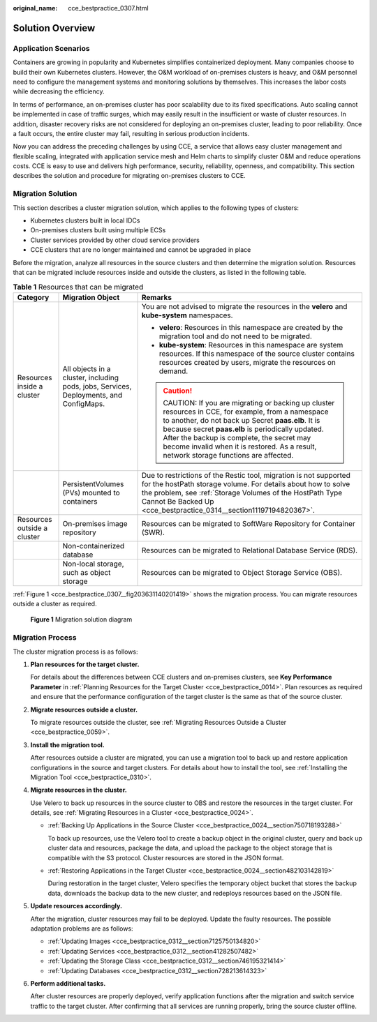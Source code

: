 :original_name: cce_bestpractice_0307.html

.. _cce_bestpractice_0307:

Solution Overview
=================

Application Scenarios
---------------------

Containers are growing in popularity and Kubernetes simplifies containerized deployment. Many companies choose to build their own Kubernetes clusters. However, the O&M workload of on-premises clusters is heavy, and O&M personnel need to configure the management systems and monitoring solutions by themselves. This increases the labor costs while decreasing the efficiency.

In terms of performance, an on-premises cluster has poor scalability due to its fixed specifications. Auto scaling cannot be implemented in case of traffic surges, which may easily result in the insufficient or waste of cluster resources. In addition, disaster recovery risks are not considered for deploying an on-premises cluster, leading to poor reliability. Once a fault occurs, the entire cluster may fail, resulting in serious production incidents.

Now you can address the preceding challenges by using CCE, a service that allows easy cluster management and flexible scaling, integrated with application service mesh and Helm charts to simplify cluster O&M and reduce operations costs. CCE is easy to use and delivers high performance, security, reliability, openness, and compatibility. This section describes the solution and procedure for migrating on-premises clusters to CCE.

.. _cce_bestpractice_0307__section96147345128:

Migration Solution
------------------

This section describes a cluster migration solution, which applies to the following types of clusters:

-  Kubernetes clusters built in local IDCs
-  On-premises clusters built using multiple ECSs
-  Cluster services provided by other cloud service providers
-  CCE clusters that are no longer maintained and cannot be upgraded in place

Before the migration, analyze all resources in the source clusters and then determine the migration solution. Resources that can be migrated include resources inside and outside the clusters, as listed in the following table.

.. _cce_bestpractice_0307__table1126932541820:

.. table:: **Table 1** Resources that can be migrated

   +-----------------------------+----------------------------------------------------------------------------------------+------------------------------------------------------------------------------------------------------------------------------------------------------------------------------------------------------------------------------------------------------------------------------------------------------------------------------------------------+
   | Category                    | Migration Object                                                                       | Remarks                                                                                                                                                                                                                                                                                                                                        |
   +=============================+========================================================================================+================================================================================================================================================================================================================================================================================================================================================+
   | Resources inside a cluster  | All objects in a cluster, including pods, jobs, Services, Deployments, and ConfigMaps. | You are not advised to migrate the resources in the **velero** and **kube-system** namespaces.                                                                                                                                                                                                                                                 |
   |                             |                                                                                        |                                                                                                                                                                                                                                                                                                                                                |
   |                             |                                                                                        | -  **velero**: Resources in this namespace are created by the migration tool and do not need to be migrated.                                                                                                                                                                                                                                   |
   |                             |                                                                                        | -  **kube-system**: Resources in this namespace are system resources. If this namespace of the source cluster contains resources created by users, migrate the resources on demand.                                                                                                                                                            |
   |                             |                                                                                        |                                                                                                                                                                                                                                                                                                                                                |
   |                             |                                                                                        | .. caution::                                                                                                                                                                                                                                                                                                                                   |
   |                             |                                                                                        |                                                                                                                                                                                                                                                                                                                                                |
   |                             |                                                                                        |    CAUTION:                                                                                                                                                                                                                                                                                                                                    |
   |                             |                                                                                        |    If you are migrating or backing up cluster resources in CCE, for example, from a namespace to another, do not back up Secret **paas.elb**. It is because secret **paas.elb** is periodically updated. After the backup is complete, the secret may become invalid when it is restored. As a result, network storage functions are affected. |
   +-----------------------------+----------------------------------------------------------------------------------------+------------------------------------------------------------------------------------------------------------------------------------------------------------------------------------------------------------------------------------------------------------------------------------------------------------------------------------------------+
   |                             | PersistentVolumes (PVs) mounted to containers                                          | Due to restrictions of the Restic tool, migration is not supported for the hostPath storage volume. For details about how to solve the problem, see :ref:`Storage Volumes of the HostPath Type Cannot Be Backed Up <cce_bestpractice_0314__section11197194820367>`.                                                                            |
   +-----------------------------+----------------------------------------------------------------------------------------+------------------------------------------------------------------------------------------------------------------------------------------------------------------------------------------------------------------------------------------------------------------------------------------------------------------------------------------------+
   | Resources outside a cluster | On-premises image repository                                                           | Resources can be migrated to SoftWare Repository for Container (SWR).                                                                                                                                                                                                                                                                          |
   +-----------------------------+----------------------------------------------------------------------------------------+------------------------------------------------------------------------------------------------------------------------------------------------------------------------------------------------------------------------------------------------------------------------------------------------------------------------------------------------+
   |                             | Non-containerized database                                                             | Resources can be migrated to Relational Database Service (RDS).                                                                                                                                                                                                                                                                                |
   +-----------------------------+----------------------------------------------------------------------------------------+------------------------------------------------------------------------------------------------------------------------------------------------------------------------------------------------------------------------------------------------------------------------------------------------------------------------------------------------+
   |                             | Non-local storage, such as object storage                                              | Resources can be migrated to Object Storage Service (OBS).                                                                                                                                                                                                                                                                                     |
   +-----------------------------+----------------------------------------------------------------------------------------+------------------------------------------------------------------------------------------------------------------------------------------------------------------------------------------------------------------------------------------------------------------------------------------------------------------------------------------------+

:ref:`Figure 1 <cce_bestpractice_0307__fig203631140201419>` shows the migration process. You can migrate resources outside a cluster as required.

.. _cce_bestpractice_0307__fig203631140201419:

.. figure:: /_static/images/en-us_image_0000002101596565.png
   :alt: **Figure 1** Migration solution diagram

   **Figure 1** Migration solution diagram

Migration Process
-----------------

|image1|

The cluster migration process is as follows:

#. **Plan resources for the target cluster.**

   For details about the differences between CCE clusters and on-premises clusters, see **Key Performance Parameter** in :ref:`Planning Resources for the Target Cluster <cce_bestpractice_0014>`. Plan resources as required and ensure that the performance configuration of the target cluster is the same as that of the source cluster.

#. **Migrate resources outside a cluster.**

   To migrate resources outside the cluster, see :ref:`Migrating Resources Outside a Cluster <cce_bestpractice_0059>`.

#. **Install the migration tool.**

   After resources outside a cluster are migrated, you can use a migration tool to back up and restore application configurations in the source and target clusters. For details about how to install the tool, see :ref:`Installing the Migration Tool <cce_bestpractice_0310>`.

#. **Migrate resources in the cluster.**

   Use Velero to back up resources in the source cluster to OBS and restore the resources in the target cluster. For details, see :ref:`Migrating Resources in a Cluster <cce_bestpractice_0024>`.

   -  :ref:`Backing Up Applications in the Source Cluster <cce_bestpractice_0024__section750718193288>`

      To back up resources, use the Velero tool to create a backup object in the original cluster, query and back up cluster data and resources, package the data, and upload the package to the object storage that is compatible with the S3 protocol. Cluster resources are stored in the JSON format.

   -  :ref:`Restoring Applications in the Target Cluster <cce_bestpractice_0024__section482103142819>`

      During restoration in the target cluster, Velero specifies the temporary object bucket that stores the backup data, downloads the backup data to the new cluster, and redeploys resources based on the JSON file.

#. **Update resources accordingly.**

   After the migration, cluster resources may fail to be deployed. Update the faulty resources. The possible adaptation problems are as follows:

   -  :ref:`Updating Images <cce_bestpractice_0312__section7125750134820>`
   -  :ref:`Updating Services <cce_bestpractice_0312__section41282507482>`
   -  :ref:`Updating the Storage Class <cce_bestpractice_0312__section746195321414>`
   -  :ref:`Updating Databases <cce_bestpractice_0312__section728213614323>`

#. **Perform additional tasks.**

   After cluster resources are properly deployed, verify application functions after the migration and switch service traffic to the target cluster. After confirming that all services are running properly, bring the source cluster offline.

.. |image1| image:: /_static/images/en-us_image_0000002065479674.png
